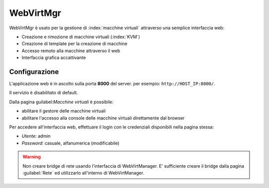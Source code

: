 ==========
WebVirtMgr
==========

WebVirtMgr è usato per la gestione di :index:`macchine virtuali`  attraverso una semplice interfaccia web:

* Creazione e rimozione di macchine virtuali (:index:`KVM`)
* Creazione di template per la creazione di macchine
* Accesso remoto alla macchine attraverso il web
* Interfaccia grafica accattivante

Configurazione
==============

L'applicazione web è in ascolto sulla porta **8000** del server. per esempio: ``http://HOST_IP:8000/``.

Il servizio è disabilitato di default.

Dalla pagina guilabel:`Macchine virtuali` è possibile:

* abilitare il gestore delle macchine virtuali
* abilitare l'accesso alla console delle macchine virtuali direttamente dal browser

Per accedere all'interfaccia web, effettuare il login con le credenziali disponibili nella pagina stessa:

* *Utente:* admin
* *Password:* casuale, alfanumerica (modificabile)


.. warning:: 
   Non creare bridge di rete usando l'interfaccia di WebVirtManager.
   E' sufficiente creare il bridge dalla pagina :guilabel:`Rete` ed utilizzarlo all'interno di WebVirtManager.

